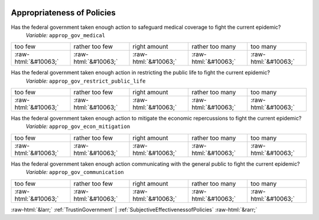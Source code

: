 .. _AppropriatenessofPolicies:

 
 .. role:: raw-html(raw) 
        :format: html 

Appropriateness of Policies
===========================

Has the federal government taken enough action to safeguard medical coverage to fight the current epidemic?
 *Variable:* ``approp_gov_medical``


.. csv-table::

       too few, rather too few, right amount, rather too many, too many 
            :raw-html:`&#10063;`,:raw-html:`&#10063;`,:raw-html:`&#10063;`,:raw-html:`&#10063;`,:raw-html:`&#10063;`

Has the federal government taken enough action in restricting the public life to fight the current epidemic?
 *Variable:* ``approp_gov_restrict_public_life``


.. csv-table::

       too few, rather too few, right amount, rather too many, too many 
            :raw-html:`&#10063;`,:raw-html:`&#10063;`,:raw-html:`&#10063;`,:raw-html:`&#10063;`,:raw-html:`&#10063;`

Has the federal government taken enough action to mitigate the economic repercussions to fight the current epidemic?
 *Variable:* ``approp_gov_econ_mitigation``


.. csv-table::

       too few, rather too few, right amount, rather too many, too many 
            :raw-html:`&#10063;`,:raw-html:`&#10063;`,:raw-html:`&#10063;`,:raw-html:`&#10063;`,:raw-html:`&#10063;`

Has the federal government taken enough action communicating with the general public to fight the current epidemic?
 *Variable:* ``approp_gov_communication``


.. csv-table::

       too few, rather too few, right amount, rather too many, too many 
            :raw-html:`&#10063;`,:raw-html:`&#10063;`,:raw-html:`&#10063;`,:raw-html:`&#10063;`,:raw-html:`&#10063;`


:raw-html:`&larr;` :ref:`TrustinGovernment` | :ref:`SubjectiveEffectivenessofPolicies` :raw-html:`&rarr;`
